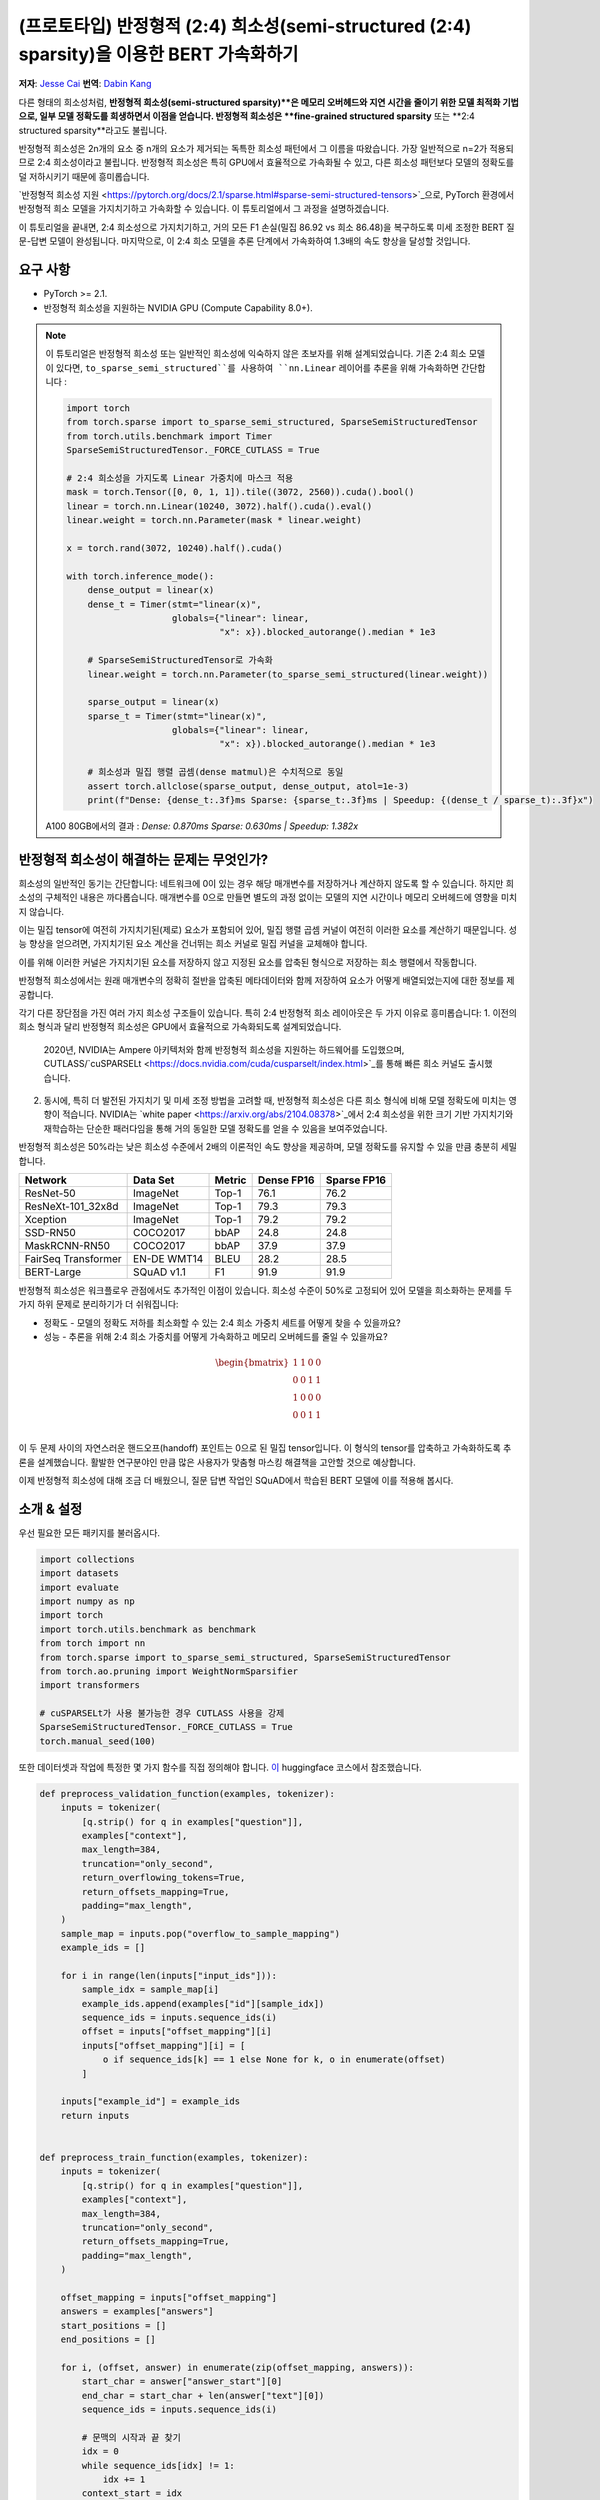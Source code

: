 (프로토타입) 반정형적 (2:4) 희소성(semi-structured (2:4) sparsity)을 이용한 BERT 가속화하기
=================================================================
**저자**: `Jesse Cai <https://github.com/jcaip>`_
**번역**: `Dabin Kang <https://github.com/dabinishere>`_

다른 형태의 희소성처럼, **반정형적 희소성(semi-structured sparsity)**은 메모리 오버헤드와 지연 시간을 줄이기 위한 모델 최적화 기법으로, 일부 모델 정확도를 희생하면서 이점을 얻습니다. 
반정형적 희소성은 **fine-grained structured sparsity** 또는 **2:4 structured sparsity**라고도 불립니다.

반정형적 희소성은 2n개의 요소 중 n개의 요소가 제거되는 독특한 희소성 패턴에서 그 이름을 따왔습니다. 가장 일반적으로 n=2가 적용되므로 2:4 희소성이라고 불립니다.
반정형적 희소성은 특히 GPU에서 효율적으로 가속화될 수 있고, 다른 희소성 패턴보다 모델의 정확도를 덜 저하시키기 때문에 흥미롭습니다.

`반정형적 희소성 지원 <https://pytorch.org/docs/2.1/sparse.html#sparse-semi-structured-tensors>`_으로, PyTorch 환경에서 반정형적 희소 모델을 가지치기하고 가속화할 수 있습니다.
이 튜토리얼에서 그 과정을 설명하겠습니다.

.. image:: ../../_static/img/pruning_flow.jpg

이 튜토리얼을 끝내면, 2:4 희소성으로 가지치기하고, 거의 모든 F1 손실(밀집 86.92 vs 희소 86.48)을 복구하도록 미세 조정한 BERT 질문-답변 모델이 완성됩니다.
마지막으로, 이 2:4 희소 모델을 추론 단계에서 가속화하여 1.3배의 속도 향상을 달성할 것입니다.

요구 사항
--------------

* PyTorch >= 2.1.
* 반정형적 희소성을 지원하는 NVIDIA GPU (Compute Capability 8.0+).

.. note::

    이 튜토리얼은 반정형적 희소성 또는 일반적인 희소성에 익숙하지 않은 초보자를 위해 설계되었습니다.
    기존 2:4 희소 모델이 있다면, ``to_sparse_semi_structured``를 사용하여 ``nn.Linear`` 레이어를 추론을 위해 가속화하면 간단합니다 :

    .. code:: python

        import torch
        from torch.sparse import to_sparse_semi_structured, SparseSemiStructuredTensor
        from torch.utils.benchmark import Timer
        SparseSemiStructuredTensor._FORCE_CUTLASS = True

        # 2:4 희소성을 가지도록 Linear 가중치에 마스크 적용
        mask = torch.Tensor([0, 0, 1, 1]).tile((3072, 2560)).cuda().bool()
        linear = torch.nn.Linear(10240, 3072).half().cuda().eval()
        linear.weight = torch.nn.Parameter(mask * linear.weight)

        x = torch.rand(3072, 10240).half().cuda()

        with torch.inference_mode():
            dense_output = linear(x)
            dense_t = Timer(stmt="linear(x)",
                            globals={"linear": linear,
                                     "x": x}).blocked_autorange().median * 1e3

            # SparseSemiStructuredTensor로 가속화
            linear.weight = torch.nn.Parameter(to_sparse_semi_structured(linear.weight))

            sparse_output = linear(x)
            sparse_t = Timer(stmt="linear(x)",
                            globals={"linear": linear,
                                     "x": x}).blocked_autorange().median * 1e3

            # 희소성과 밀집 행렬 곱셈(dense matmul)은 수치적으로 동일
            assert torch.allclose(sparse_output, dense_output, atol=1e-3)
            print(f"Dense: {dense_t:.3f}ms Sparse: {sparse_t:.3f}ms | Speedup: {(dense_t / sparse_t):.3f}x")

    A100 80GB에서의 결과 : `Dense: 0.870ms Sparse: 0.630ms | Speedup: 1.382x`


반정형적 희소성이 해결하는 문제는 무엇인가?
-------------------------------------------------
희소성의 일반적인 동기는 간단합니다: 네트워크에 0이 있는 경우 해당 매개변수를 저장하거나 계산하지 않도록 할 수 있습니다.
하지만 희소성의 구체적인 내용은 까다롭습니다. 매개변수를 0으로 만들면 별도의 과정 없이는 모델의 지연 시간이나 메모리 오버헤드에 영향을 미치지 않습니다.

이는 밀집 tensor에 여전히 가지치기된(제로) 요소가 포함되어 있어, 밀집 행렬 곱셈 커널이 여전히 이러한 요소를 계산하기 때문입니다.
성능 향상을 얻으려면, 가지치기된 요소 계산을 건너뛰는 희소 커널로 밀집 커널을 교체해야 합니다.

이를 위해 이러한 커널은 가지치기된 요소를 저장하지 않고 지정된 요소를 압축된 형식으로 저장하는 희소 행렬에서 작동합니다.

반정형적 희소성에서는 원래 매개변수의 정확히 절반을 압축된 메타데이터와 함께 저장하여 요소가 어떻게 배열되었는지에 대한 정보를 제공합니다.

.. image:: https://developer-blogs.nvidia.com/wp-content/uploads/2023/06/2-4-structured-sparsity-pattern.png
    :align: center
    :width: 80%

    이미지 출처는 반정형적 희소성에 대한 `NVIDIA blog post <https://developer.nvidia.com/blog/structured-sparsity-in-the-nvidia-ampere-architecture-and-applications-in-search-engines/>`_ 입니다.

각기 다른 장단점을 가진 여러 가지 희소성 구조들이 있습니다. 특히 2:4 반정형적 희소 레이아웃은 두 가지 이유로 흥미롭습니다:
1. 이전의 희소 형식과 달리 반정형적 희소성은 GPU에서 효율적으로 가속화되도록 설계되었습니다.
   2020년, NVIDIA는 Ampere 아키텍처와 함께 반정형적 희소성을 지원하는 하드웨어를 도입했으며, CUTLASS/`cuSPARSELt <https://docs.nvidia.com/cuda/cusparselt/index.html>`_를 통해 빠른 희소 커널도 출시했습니다.
2. 동시에, 특히 더 발전된 가지치기 및 미세 조정 방법을 고려할 때, 반정형적 희소성은 다른 희소 형식에 비해 모델 정확도에 미치는 영향이 적습니다. 
   NVIDIA는 `white paper <https://arxiv.org/abs/2104.08378>`_에서 2:4 희소성을 위한 크기 기반 가지치기와 재학습하는 단순한 패러다임을 통해 거의 동일한 모델 정확도를 얻을 수 있음을 보여주었습니다.

반정형적 희소성은 50%라는 낮은 희소성 수준에서 2배의 이론적인 속도 향상을 제공하며, 모델 정확도를 유지할 수 있을 만큼 충분히 세밀합니다.


+---------------------+-------------+--------+------------+-------------+
| Network             | Data Set    | Metric | Dense FP16 | Sparse FP16 |
+=====================+=============+========+============+=============+
| ResNet-50           | ImageNet    | Top-1  | 76.1       | 76.2        |
+---------------------+-------------+--------+------------+-------------+
| ResNeXt-101_32x8d   | ImageNet    | Top-1  | 79.3       | 79.3        |
+---------------------+-------------+--------+------------+-------------+
| Xception            | ImageNet    | Top-1  | 79.2       | 79.2        |
+---------------------+-------------+--------+------------+-------------+
| SSD-RN50            | COCO2017    | bbAP   | 24.8       | 24.8        |
+---------------------+-------------+--------+------------+-------------+
| MaskRCNN-RN50       | COCO2017    | bbAP   | 37.9       | 37.9        |
+---------------------+-------------+--------+------------+-------------+
| FairSeq Transformer | EN-DE WMT14 | BLEU   | 28.2       | 28.5        |
+---------------------+-------------+--------+------------+-------------+
| BERT-Large          | SQuAD v1.1  | F1     | 91.9       | 91.9        |
+---------------------+-------------+--------+------------+-------------+

반정형적 희소성은 워크플로우 관점에서도 추가적인 이점이 있습니다.
희소성 수준이 50%로 고정되어 있어 모델을 희소화하는 문제를 두 가지 하위 문제로 분리하기가 더 쉬워집니다:

* 정확도 - 모델의 정확도 저하를 최소화할 수 있는 2:4 희소 가중치 세트를 어떻게 찾을 수 있을까요?
* 성능 - 추론을 위해 2:4 희소 가중치를 어떻게 가속화하고 메모리 오버헤드를 줄일 수 있을까요?

.. math::
   \begin{bmatrix}
   1 & 1 & 0 & 0 \\
   0 & 0 & 1 & 1 \\
   1 & 0 & 0 & 0 \\
   0 & 0 & 1 & 1 \\
   \end{bmatrix}

이 두 문제 사이의 자연스러운 핸드오프(handoff) 포인트는 0으로 된 밀집 tensor입니다. 이 형식의 tensor를 압축하고 가속화하도록 추론을 설계했습니다.
활발한 연구분야인 만큼 많은 사용자가 맞춤형 마스킹 해결책을 고안할 것으로 예상합니다.

이제 반정형적 희소성에 대해 조금 더 배웠으니, 질문 답변 작업인 SQuAD에서 학습된 BERT 모델에 이를 적용해 봅시다.

소개 & 설정
-------------
우선 필요한 모든 패키지를 불러옵시다.

.. code:: python

    import collections
    import datasets
    import evaluate
    import numpy as np
    import torch
    import torch.utils.benchmark as benchmark
    from torch import nn
    from torch.sparse import to_sparse_semi_structured, SparseSemiStructuredTensor
    from torch.ao.pruning import WeightNormSparsifier
    import transformers

    # cuSPARSELt가 사용 불가능한 경우 CUTLASS 사용을 강제
    SparseSemiStructuredTensor._FORCE_CUTLASS = True
    torch.manual_seed(100)

또한 데이터셋과 작업에 특정한 몇 가지 함수를 직접 정의해야 합니다.
`이 <https://huggingface.co/learn/nlp-course/chapter7/7?fw=pt>`_ huggingface 코스에서 참조했습니다.

.. code:: python

    def preprocess_validation_function(examples, tokenizer):
        inputs = tokenizer(
            [q.strip() for q in examples["question"]],
            examples["context"],
            max_length=384,
            truncation="only_second",
            return_overflowing_tokens=True,
            return_offsets_mapping=True,
            padding="max_length",
        )
        sample_map = inputs.pop("overflow_to_sample_mapping")
        example_ids = []

        for i in range(len(inputs["input_ids"])):
            sample_idx = sample_map[i]
            example_ids.append(examples["id"][sample_idx])
            sequence_ids = inputs.sequence_ids(i)
            offset = inputs["offset_mapping"][i]
            inputs["offset_mapping"][i] = [
                o if sequence_ids[k] == 1 else None for k, o in enumerate(offset)
            ]

        inputs["example_id"] = example_ids
        return inputs


    def preprocess_train_function(examples, tokenizer):
        inputs = tokenizer(
            [q.strip() for q in examples["question"]],
            examples["context"],
            max_length=384,
            truncation="only_second",
            return_offsets_mapping=True,
            padding="max_length",
        )

        offset_mapping = inputs["offset_mapping"]
        answers = examples["answers"]
        start_positions = []
        end_positions = []

        for i, (offset, answer) in enumerate(zip(offset_mapping, answers)):
            start_char = answer["answer_start"][0]
            end_char = start_char + len(answer["text"][0])
            sequence_ids = inputs.sequence_ids(i)

            # 문맥의 시작과 끝 찾기
            idx = 0
            while sequence_ids[idx] != 1:
                idx += 1
            context_start = idx
            while sequence_ids[idx] == 1:
                idx += 1
            context_end = idx - 1

            # 답변이 문맥 내에 완전히 포함되지 않으면 (0, 0)으로 라벨링하기
            if offset[context_start][0] > end_char or offset[context_end][1] < start_char:
                start_positions.append(0)
                end_positions.append(0)
            else:
                # 그렇지 않으면 시작 및 끝 토큰 위치로 라벨링하기
                idx = context_start
                while idx <= context_end and offset[idx][0] <= start_char:
                    idx += 1
                start_positions.append(idx - 1)

                idx = context_end
                while idx >= context_start and offset[idx][1] >= end_char:
                    idx -= 1
                end_positions.append(idx + 1)

        inputs["start_positions"] = start_positions
        inputs["end_positions"] = end_positions
        return inputs


    def compute_metrics(start_logits, end_logits, features, examples):
        n_best = 20
        max_answer_length = 30
        metric = evaluate.load("squad")

        example_to_features = collections.defaultdict(list)
        for idx, feature in enumerate(features):
            example_to_features[feature["example_id"]].append(idx)

        predicted_answers = []
        # for example in tqdm(examples):
        for example in examples:
            example_id = example["id"]
            context = example["context"]
            answers = []

            # 해당 예제와 연관된 모든 특징 반복하기
            for feature_index in example_to_features[example_id]:
                start_logit = start_logits[feature_index]
                end_logit = end_logits[feature_index]
                offsets = features[feature_index]["offset_mapping"]

                start_indexes = np.argsort(start_logit)[-1 : -n_best - 1 : -1].tolist()
                end_indexes = np.argsort(end_logit)[-1 : -n_best - 1 : -1].tolist()
                for start_index in start_indexes:
                    for end_index in end_indexes:
                        # 문맥 내에 완전히 포함되지 않은 답변 건너뛰기
                        if offsets[start_index] is None or offsets[end_index] is None:
                            continue
                        # 길이가 < 0 이거나
                        # 또는 > 최대 답변 길이(max_answer_length)인 답변 건너뛰기
                        if (
                            end_index < start_index
                            or end_index - start_index + 1 > max_answer_length
                        ):
                            continue

                        answer = {
                            "text": context[
                                offsets[start_index][0] : offsets[end_index][1]
                            ],
                            "logit_score": start_logit[start_index] + end_logit[end_index],
                        }
                        answers.append(answer)

            # 가장 높은 점수를 가진 답변 선택
            if len(answers) > 0:
                best_answer = max(answers, key=lambda x: x["logit_score"])
                predicted_answers.append(
                    {"id": example_id, "prediction_text": best_answer["text"]}
                )
            else:
                predicted_answers.append({"id": example_id, "prediction_text": ""})

        theoretical_answers = [
            {"id": ex["id"], "answers": ex["answers"]} for ex in examples
        ]
        return metric.compute(predictions=predicted_answers, references=theoretical_answers)

이제 함수들을 정의했으니, 모델의 실행 시간을 측정하는 추가적인 함수가 필요합니다.

.. code:: python

    def measure_execution_time(model, batch_sizes, dataset):
        dataset_for_model = dataset.remove_columns(["example_id", "offset_mapping"])
        dataset_for_model.set_format("torch")
        model.cuda()
        batch_size_to_time_sec = {}
        for batch_size in batch_sizes:
            batch = {
                k: dataset_for_model[k][:batch_size].to(model.device)
                for k in dataset_for_model.column_names
            }

            with torch.inference_mode():
                timer = benchmark.Timer(
                    stmt="model(**batch)", globals={"model": model, "batch": batch}
                )
                p50 = timer.blocked_autorange().median * 1000
            batch_size_to_time_sec[batch_size] = p50
        return batch_size_to_time_sec



모델과 토크나이저를 로드하고 데이터셋을 설정하는 것으로 시작해 봅시다.

.. code:: python

    # 모델 불러오기
    model_name = "bert-base-cased"
    tokenizer = transformers.AutoTokenizer.from_pretrained(model_name)
    model = transformers.AutoModelForQuestionAnswering.from_pretrained(model_name)
    print(f"Loading tokenizer: {model_name}")
    print(f"Loading model: {model_name}")

    # 학습 및 검증 데이터셋 설정
    squad_dataset = datasets.load_dataset("squad")
    tokenized_squad_dataset = {}
    tokenized_squad_dataset["train"] = squad_dataset["train"].map(
        lambda x: preprocess_train_function(x, tokenizer), batched=True
    )
    tokenized_squad_dataset["validation"] = squad_dataset["validation"].map(
        lambda x: preprocess_validation_function(x, tokenizer),
        batched=True,
        remove_columns=squad_dataset["train"].column_names,
    )
    data_collator = transformers.DataCollatorWithPadding(tokenizer=tokenizer)


다음으로, SQuAD에 대한 모델의 간단한 기본 학습을 해봅시다. 이 작업은 주어진 질문에 대한 답변을 포함하는 문맥(Wikipedia articles)에서 텍스트의 일부를 식별하는 것입니다.
다음 코드를 실행하면 F1 점수 86.9를 얻을 수 있습니다. 이는 NVIDIA의 보고된 점수와 매우 유사하며, 차이는 BERT-base와 BERT-large 또는 미세 조정 하이퍼파라미터 때문일 가능성이 큽니다.

.. code:: python

    training_args = transformers.TrainingArguments(
        "trainer",
        num_train_epochs=1,
        lr_scheduler_type="constant",
        per_device_train_batch_size=64,
        per_device_eval_batch_size=512,
    )

    trainer = transformers.Trainer(
        model,
        training_args,
        train_dataset=tokenized_squad_dataset["train"],
        eval_dataset=tokenized_squad_dataset["validation"],
        data_collator=data_collator,
        tokenizer=tokenizer,
    )

    trainer.train()

    # 평가를 위해 비교할 배치 크기
    batch_sizes = [4, 16, 64, 256]
    # 2:4 희소성은 fp16이 필요하므로 공정한 비교를 위해 여기서 형 변환
    with torch.autocast("cuda"):
        with torch.inference_mode():
            predictions = trainer.predict(tokenized_squad_dataset["validation"])
        start_logits, end_logits = predictions.predictions
        fp16_baseline = compute_metrics(
            start_logits,
            end_logits,
            tokenized_squad_dataset["validation"],
            squad_dataset["validation"],
        )
        fp16_time = measure_execution_time(
            model,
            batch_sizes,
            tokenized_squad_dataset["validation"],
        )
    print("fp16", fp16_baseline)
    print("cuda_fp16 time", fp16_time)

    # fp16 {'exact_match': 78.53358561967833, 'f1': 86.9280493093186}
    # cuda_fp16 time {4: 10.927572380751371, 16: 19.607915310189128, 64: 73.18846387788653, 256: 286.91255673766136}

BERT를 2:4 희소성으로 가지치기
-----------------------------
이제 기본 학습이 완료되었으니, BERT를 가지치기할 차례입니다. 가지치기 전략은 여러 가지가 있지만, 가장 일반적인 것은 **크기 기반 가지치기(magnitude pruning)**로, 가장 낮은 L1 norm으로 가중치를 제거합니다.
NVIDIA는 모든 결과에서 크기 기반 가지치기를 사용했으며, 이는 일반적인 기준입니다.

이를 위해 ``torch.ao.pruning`` 패키지를 사용하여 가중치-단위 (크기) 희소화를 적용할 것입니다.
이 희소화는 모델의 가중치 tensor에 마스크 매개변수를 적용합니다. 즉, 가지치기된 가중치를 마스킹하여 제거하면서 희소성을 시뮬레이션합니다.

또한, 어떤 레이어에 희소성을 적용할지 결정해야 하는데, 이 경우에는 작업 특화 헤드 출력 레이어를 제외한 모든 `nn.Linear` 레이어입니다.
이는 반정형적 희소성이 `형태 제약 <https://pytorch.org/docs/2.1/sparse.html#constructing-sparse-semi-structured-tensors>`_이 있기 때문이며, 작업 특화 nn.Linear 레이어는 이러한 제약을 만족하지 못합니다.

.. code:: python

    sparsifier = WeightNormSparsifier(
        # 모든 블록에 희소성을 적용
        sparsity_level=1.0,
        # 4개 요소의 블록 형태
        sparse_block_shape=(1, 4),
        # 4 블록당 두 개의 0
        zeros_per_block=2
    )

    # BERT 모델에서 nn.Linear가 존재하는 경우 설정에 추가
    sparse_config = [
        {"tensor_fqn": f"{fqn}.weight"}
        for fqn, module in model.named_modules()
        if isinstance(module, nn.Linear) and "layer" in fqn
    ]

모델을 가지치기하기 위한 첫 번째 단계는 가중치 마스킹을 위한 매개변수를 삽입하는 단계입니다. 이 단계는 준비 단계로 마무리됩니다.
``.weight``에 접근할 때마다 ``mask * weight``를 얻게 됩니다.

.. code:: python

    # 모델 준비, 학습을 위한 가짜-희소성(fake-sparsity) 매개변수 삽입
    sparsifier.prepare(model, sparse_config)
    print(model.bert.encoder.layer[0].output)

    # BertOutput(
    #   (dense): ParametrizedLinear(
    #     in_features=3072, out_features=768, bias=True
    #     (parametrizations): ModuleDict(
    #       (weight): ParametrizationList(
    #         (0-5): 6 x FakeSparsity()
    #       )
    #     )
    #   )
    #   (LayerNorm): LayerNorm((768,), eps=1e-12, elementwise_affine=True)
    #   (dropout): Dropout(p=0.1, inplace=False)
    # )

그 다음 가지치기 단계를 한 번 실행합니다. 모든 가지치기는 ``update_mask()`` 메소드를 구현하여 가지치기 구현 논리에 따라 마스크를 업데이트합니다.
step 메소드는 희소 구성에서 지정된 가중치에 대해 이 ``update_mask`` 함수를 호출합니다.

또한, 미세 조정이나 재학습 없이 가지치기되거나 학습 없이 가지치기된 모델의 정확도 저하를 보여주기 위해 모델을 평가할 것입니다.

.. code:: python

    sparsifier.step()
    with torch.autocast("cuda"):
        with torch.inference_mode():
            predictions = trainer.predict(tokenized_squad_dataset["validation"])
        pruned = compute_metrics(
            *predictions.predictions,
            tokenized_squad_dataset["validation"],
            squad_dataset["validation"],
        )
    print("pruned eval metrics:", pruned)
    # pruned eval metrics: {'exact_match': 40.59602649006622, 'f1': 56.51610004515979}

이 상태에서 모델을 미세 조정하여 가지치기되지 않을 요소를 업데이트하고, 정확도 손실을 더 잘 반영하도록 합니다.
만족할 만한 상태에 도달하면 ``squash_mask``를 호출하여 마스크와 가중치를 함께 융합할 수 있습니다. 이렇게 하면 매개변수가 제거되고, 2:4로 밀집된 0이 있는 모델이 남게 됩니다.

.. code:: python

    trainer.train()
    sparsifier.squash_mask()
    torch.set_printoptions(edgeitems=4)
    print(model.bert.encoder.layer[0].intermediate.dense.weight)

    # Parameter containing:
    # tensor([[ 0.0000, -0.0237,  0.0000,  0.0130,  ..., -0.0462, -0.0000, 0.0000, -0.0272],
    #        [ 0.0436, -0.0000, -0.0000,  0.0492,  ..., -0.0000,  0.0844,  0.0340, -0.0000],
    #        [-0.0302, -0.0350,  0.0000,  0.0000,  ...,  0.0303,  0.0175, -0.0000,  0.0000],
    #        [ 0.0000, -0.0000, -0.0529,  0.0327,  ...,  0.0213,  0.0000, -0.0000,  0.0735],
    #        ...,
    #        [ 0.0000, -0.0000, -0.0258, -0.0239,  ..., -0.0000, -0.0000,  0.0380,  0.0562],
    #        [-0.0432, -0.0000,  0.0000, -0.0598,  ...,  0.0000, -0.0000,  0.0262  -0.0227],
    #        [ 0.0244,  0.0921, -0.0000, -0.0000,  ..., -0.0000, -0.0784,  0.0000,  0.0761],
    #        [ 0.0000,  0.0225, -0.0395, -0.0000,  ..., -0.0000,  0.0684, -0.0344, -0.0000]], device='cuda:0', requires_grad=True)

2:4 희소 모델을 추론 단계에서 가속화하기
--------i------------------------------------
이제 모델이 준비되었으므로 QuickStart Guide에서처럼 추론 단계에서 가속화할 수 있습니다.

.. code:: python

    model = model.cuda().half()
    # 희소성으로 가속화
    for fqn, module in model.named_modules():
        if isinstance(module, nn.Linear) and "layer" in fqn:
            module.weight = nn.Parameter(to_sparse_semi_structured(module.weight))

    with torch.inference_mode():
        predictions = trainer.predict(tokenized_squad_dataset["validation"])
    start_logits, end_logits = predictions.predictions
    metrics_sparse = compute_metrics(
        start_logits,
        end_logits,
        tokenized_squad_dataset["validation"],
        squad_dataset["validation"],
    )
    print("sparse eval metrics: ", metrics_sparse)
    sparse_perf = measure_execution_time(
        model,
        batch_sizes,
        tokenized_squad_dataset["validation"],
    )
    print("sparse perf metrics: ", sparse_perf)

    # sparse eval metrics:  {'exact_match': 78.43897824030275, 'f1': 86.48718950090766}
    # sparse perf metrics:  {4: 12.621004460379481, 16: 15.368514601141214, 64: 58.702805917710066, 256: 244.19364519417286}

크기 기반 가지치기(magnitude pruning) 후 모델을 다시 학습하여 가지치기 후 모델에서 손실된 F1의 대부분을 복구할 수 있었습니다. 동시에 bs=16에서 1.28배의 속도 향상을 달성했습니다.
성능 개선에 적합하지 않은 형태도 있습니다. 배치 크기가 작고 계산 시간이 제한적일 때 희소 커널이 밀집 커널보다 느릴 수 있습니다.

.. table:: results

    +--------------------+----------------+--------------+---------------------+
    | Metrics            | fp16           | 2:4 sparse   | delta / speedup     |
    +====================+================+==============+=====================+
    | Exact Match (%)    | 78.53          | 78.44        | -0.09               |
    +--------------------+----------------+--------------+---------------------+
    | F1 (%)             | 86.93          | 86.49        | -0.44               |
    +--------------------+----------------+--------------+---------------------+
    | Time (bs=4)        | 10.93          | 12.62        | 0.87x               |
    +--------------------+----------------+--------------+---------------------+
    | Time (bs=16)       | 19.61          | 15.37        | 1.28x               |
    +--------------------+----------------+--------------+---------------------+
    | Time (bs=64)       | 73.19          | 58.70        | 1.25x               |
    +--------------------+----------------+--------------+---------------------+
    | Time (bs=256)      | 286.91         | 244.19       | 1.18x               |
    +--------------------+----------------+--------------+---------------------+


결론
----------
이 튜토리얼에서는 BERT를 2:4 희소성으로 가지치기하고, 2:4 희소 모델을 추론 단계에서 가속화하는 방법을 보여주었습니다.
SparseSemiStructuredTensor 하위 클래스를 활용하여 fp16 기본값 대비 1.3배 속도 향상을 달성할 수 있었습니다.
또한 BERT를 미세 조정하여 손실된 F1(밀집 86.92 vs 희소 86.48)을 복구할 수 있음을 입증했습니다.